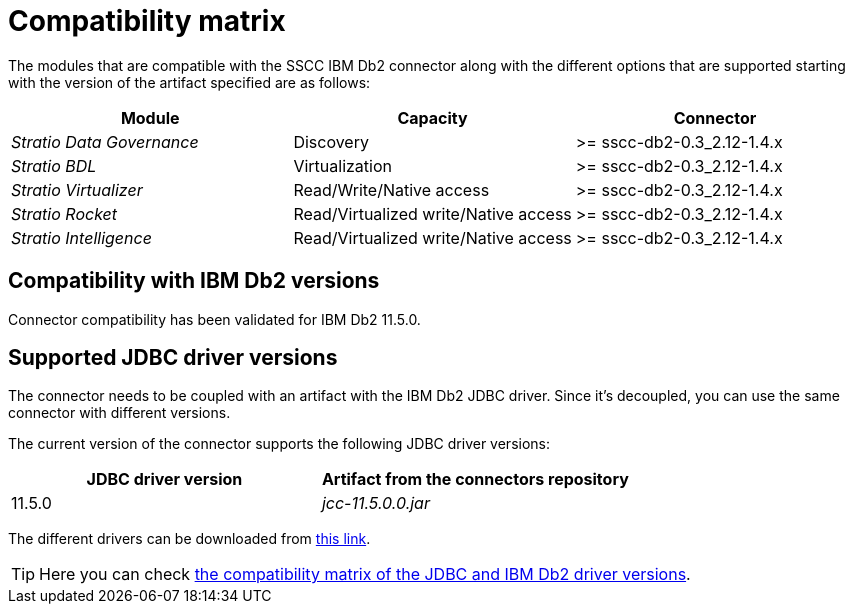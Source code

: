 ﻿= Compatibility matrix

The modules that are compatible with the SSCC IBM Db2 connector along with the different options that are supported starting with the version of the artifact specified are as follows:

[cols="1,1,1"]
|===
|Module |Capacity |Connector

| _Stratio Data Governance_
| Discovery
| >= sscc-db2-0.3_2.12-1.4.x

| _Stratio BDL_
| Virtualization
| >= sscc-db2-0.3_2.12-1.4.x

| _Stratio Virtualizer_
| Read/Write/Native access
| >= sscc-db2-0.3_2.12-1.4.x

| _Stratio Rocket_
| Read/Virtualized write/Native access
| >= sscc-db2-0.3_2.12-1.4.x

| _Stratio Intelligence_
| Read/Virtualized write/Native access
| >= sscc-db2-0.3_2.12-1.4.x
|===

== Compatibility with IBM Db2 versions

Connector compatibility has been validated for IBM Db2 11.5.0.

== Supported JDBC driver versions

The connector needs to be coupled with an artifact with the IBM Db2 JDBC driver. Since it’s decoupled, you can use the same connector with different versions.

The current version of the connector supports the following JDBC driver versions:

|===
| JDBC driver version | Artifact from the connectors repository

| 11.5.0
| _jcc-11.5.0.0.jar_
|===

The different drivers can be downloaded from https://search.maven.org/artifact/com.ibm.db2/jcc/11.5.0.0/jar[this link].

TIP: Here you can check https://www.ibm.com/docs/en/db2-for-zos/11?topic=sqlj-jdbc-driver-database-version-compatibility[the compatibility matrix of the JDBC and IBM Db2 driver versions].
